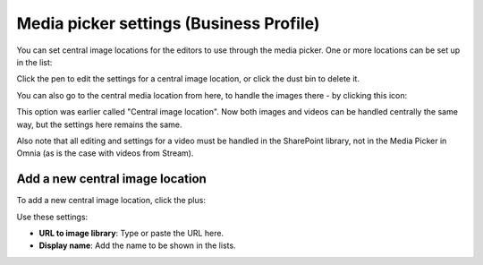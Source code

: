 Media picker settings (Business Profile)
===========================================

You can set central image locations for the editors to use through the media picker. One or more locations can be set up in the list:

.. image:: central-image-locations.png

Click the pen to edit the settings for a central image location, or click the dust bin to delete it.

You can also go to the central media location from here, to handle the images there - by clicking this icon:

.. image:: central-image-locations-new2.png

This option was earlier called "Central image location". Now both images and videos can be handled centrally the same way, but the settings here remains the same.

Also note that all editing and settings for a video must be handled in the SharePoint library, not in the Media Picker in Omnia (as is the case with videos from Stream).

Add a new central image location
**********************************
To add a new central image location, click the plus:

.. image:: central-image-locations-click-plus-new2.png

Use these settings:

.. image:: central-image-locations-settings-new.png

+ **URL to image library**: Type or paste the URL here.
+ **Display name**: Add the name to be shown in the lists.
